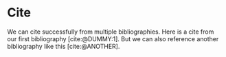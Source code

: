 #+BIBLIOGRAPHY: ./cite.bib
#+BIBLIOGRAPHY: ./cite-other.bib
#+print_bibliography:
#+CITE_EXPORT: typst apa

* Cite

We can cite successfully from multiple bibliographies. Here is a cite from our
first bibliography [cite:@DUMMY:1]. But we can also reference another
bibliography like this [cite:@ANOTHER].
